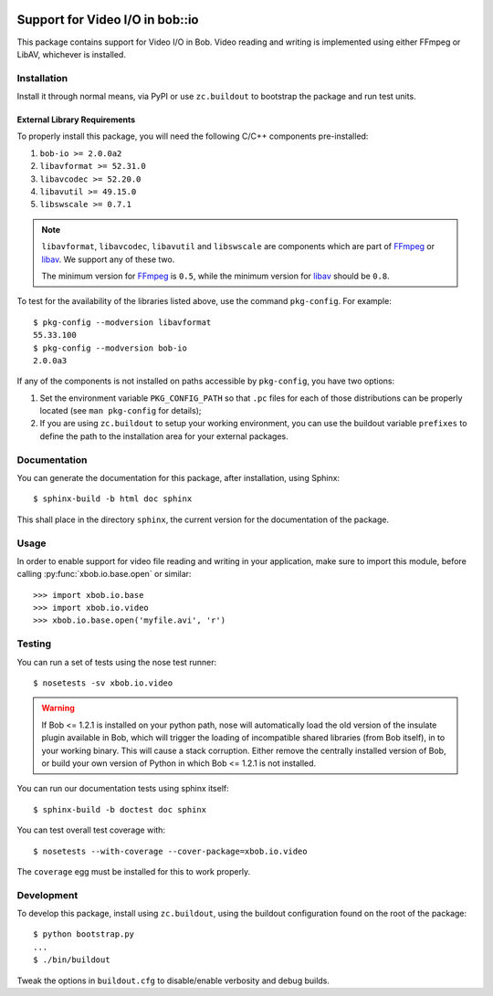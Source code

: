 .. vim: set fileencoding=utf-8 :
.. Andre Anjos <andre.anjos@idiap.ch>
.. Thu 29 Aug 2013 16:07:57 CEST

.. image:: https://travis-ci.org/bioidiap/xbob.io.video.svg?branch=master
   :target: https://travis-ci.org/bioidiap/xbob.io.video
.. image:: https://coveralls.io/repos/bioidiap/xbob.io.video/badge.png
   :target: https://coveralls.io/r/bioidiap/xbob.io.video
.. image:: http://img.shields.io/github/tag/bioidiap/xbob.io.video.png
   :target: https://github.com/bioidiap/xbob.io.video
.. image:: http://img.shields.io/pypi/v/xbob.io.video.png
   :target: https://pypi.python.org/pypi/xbob.io.video
.. image:: http://img.shields.io/pypi/dm/xbob.io.video.png
   :target: https://pypi.python.org/pypi/xbob.io.video

==================================
 Support for Video I/O in bob::io
==================================

This package contains support for Video I/O in Bob. Video reading and writing
is implemented using either FFmpeg or LibAV, whichever is installed.

Installation
------------

Install it through normal means, via PyPI or use ``zc.buildout`` to bootstrap
the package and run test units.

External Library Requirements
=============================

To properly install this package, you will need the following C/C++ components
pre-installed:

1. ``bob-io >= 2.0.0a2``
2. ``libavformat >= 52.31.0``
3. ``libavcodec >= 52.20.0``
4. ``libavutil >= 49.15.0``
5. ``libswscale >= 0.7.1``

.. note::

   ``libavformat``, ``libavcodec``, ``libavutil`` and ``libswscale`` are
   components which are part of `FFmpeg`_ or `libav`_. We support any of these
   two.

   The minimum version for `FFmpeg`_ is ``0.5``, while the minimum version for
   `libav`_ should be ``0.8``.

To test for the availability of the libraries listed above, use the command
``pkg-config``. For example::

  $ pkg-config --modversion libavformat
  55.33.100
  $ pkg-config --modversion bob-io
  2.0.0a3

If any of the components is not installed on paths accessible by
``pkg-config``, you have two options:

1. Set the environment variable ``PKG_CONFIG_PATH`` so that ``.pc`` files for
   each of those distributions can be properly located (see ``man pkg-config``
   for details);

2. If you are using ``zc.buildout`` to setup your working environment, you can
   use the buildout variable ``prefixes`` to define the path to the
   installation area for your external packages.

Documentation
-------------

You can generate the documentation for this package, after installation, using
Sphinx::

  $ sphinx-build -b html doc sphinx

This shall place in the directory ``sphinx``, the current version for the
documentation of the package.

Usage
-----

In order to enable support for video file reading and writing in your
application, make sure to import this module, before calling
:py:func:`xbob.io.base.open` or similar::

    >>> import xbob.io.base
    >>> import xbob.io.video
    >>> xbob.io.base.open('myfile.avi', 'r')

Testing
-------

You can run a set of tests using the nose test runner::

  $ nosetests -sv xbob.io.video

.. warning::

   If Bob <= 1.2.1 is installed on your python path, nose will automatically
   load the old version of the insulate plugin available in Bob, which will
   trigger the loading of incompatible shared libraries (from Bob itself), in
   to your working binary. This will cause a stack corruption. Either remove
   the centrally installed version of Bob, or build your own version of Python
   in which Bob <= 1.2.1 is not installed.

You can run our documentation tests using sphinx itself::

  $ sphinx-build -b doctest doc sphinx

You can test overall test coverage with::

  $ nosetests --with-coverage --cover-package=xbob.io.video

The ``coverage`` egg must be installed for this to work properly.

Development
-----------

To develop this package, install using ``zc.buildout``, using the buildout
configuration found on the root of the package::

  $ python bootstrap.py
  ...
  $ ./bin/buildout

Tweak the options in ``buildout.cfg`` to disable/enable verbosity and debug
builds.

.. Place here references to all citations in lower case
.. _ffmpeg: http://ffmpeg.org
.. _libav: http://libav.org
